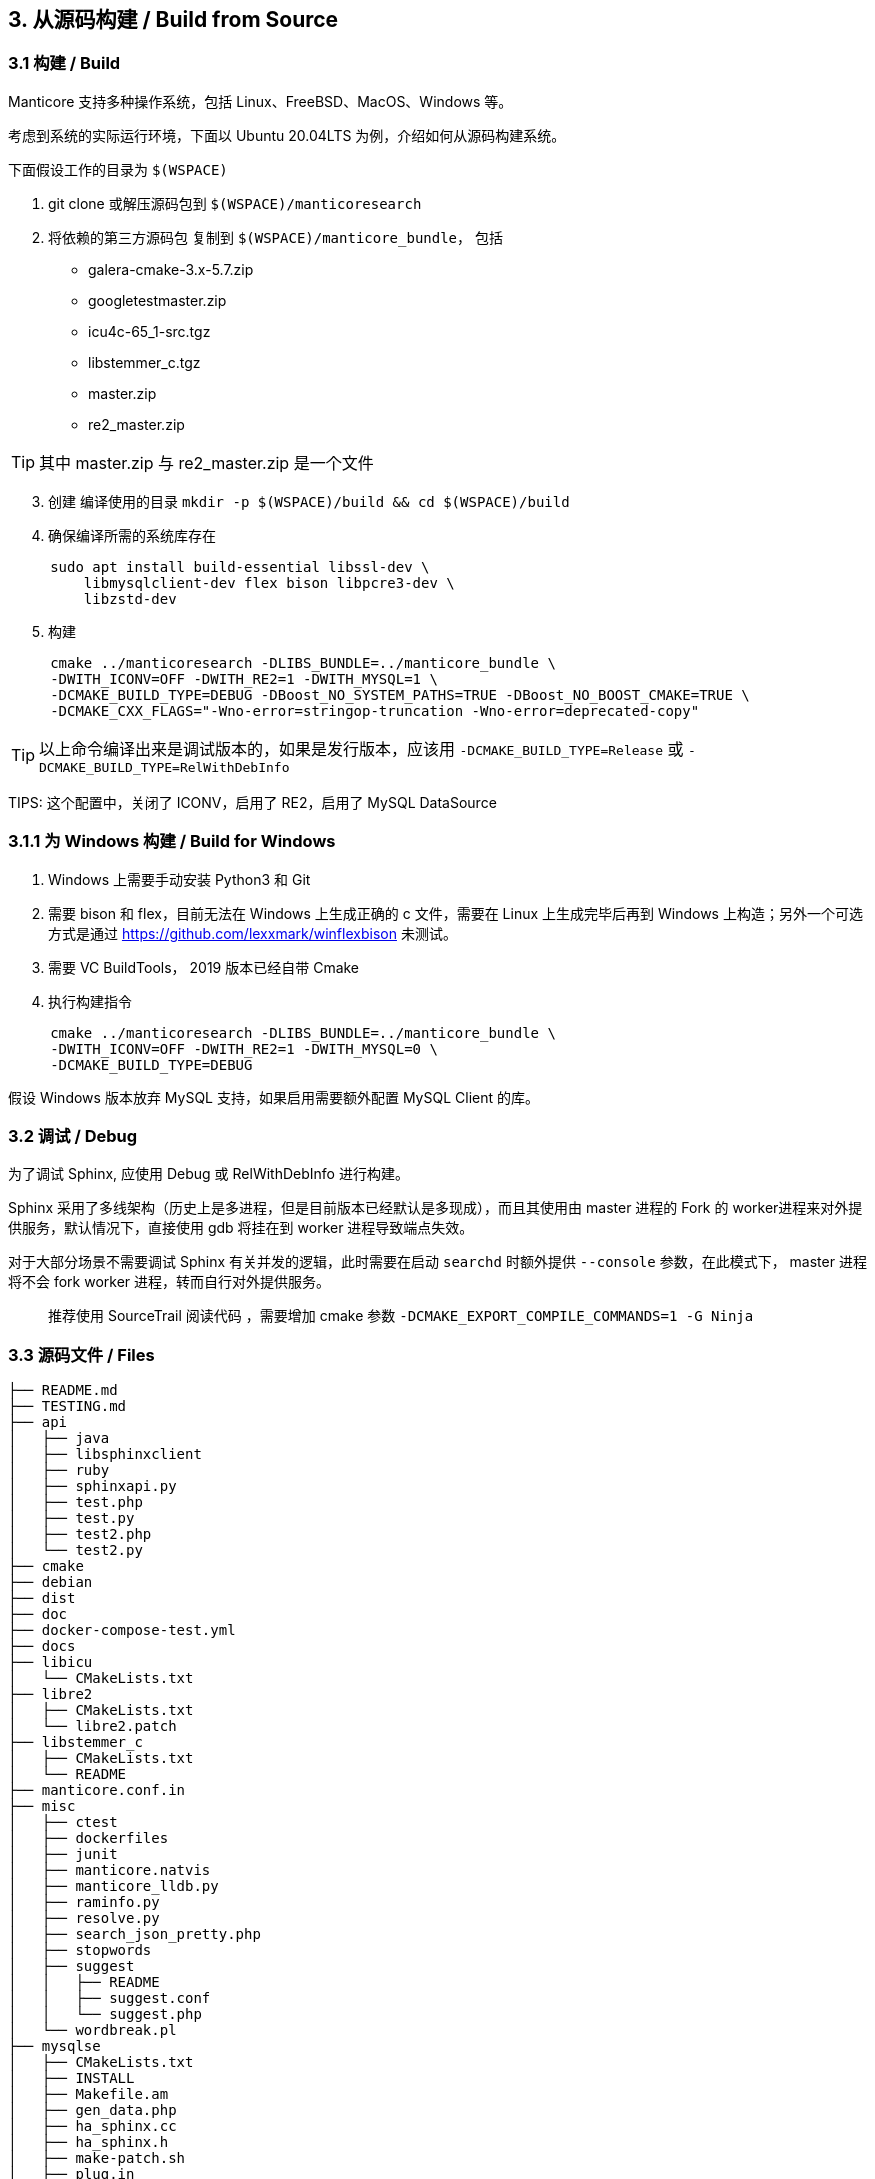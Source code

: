 == 3. 从源码构建 / Build from Source

=== 3.1 构建 / Build

Manticore 支持多种操作系统，包括 Linux、FreeBSD、MacOS、Windows 等。

考虑到系统的实际运行环境，下面以 Ubuntu 20.04LTS 为例，介绍如何从源码构建系统。

下面假设工作的目录为 `$(WSPACE)`


. git clone 或解压源码包到 `$(WSPACE)/manticoresearch`

. 将依赖的第三方源码包 复制到 `$(WSPACE)/manticore_bundle`， 包括

    * galera-cmake-3.x-5.7.zip
    * googletestmaster.zip
    * icu4c-65_1-src.tgz
    * libstemmer_c.tgz
    * master.zip
    * re2_master.zip

TIP: 其中 master.zip 与 re2_master.zip 是一个文件

[start=3]
. 创建 编译使用的目录 `mkdir -p $(WSPACE)/build && cd $(WSPACE)/build`

. 确保编译所需的系统库存在

[source, bash, indent=5]
----
sudo apt install build-essential libssl-dev \
    libmysqlclient-dev flex bison libpcre3-dev \
    libzstd-dev 
----

[start=5]
. 构建

[source, bash, indent=5]
----
cmake ../manticoresearch -DLIBS_BUNDLE=../manticore_bundle \
-DWITH_ICONV=OFF -DWITH_RE2=1 -DWITH_MYSQL=1 \
-DCMAKE_BUILD_TYPE=DEBUG -DBoost_NO_SYSTEM_PATHS=TRUE -DBoost_NO_BOOST_CMAKE=TRUE \
-DCMAKE_CXX_FLAGS="-Wno-error=stringop-truncation -Wno-error=deprecated-copy"
----

TIP: 以上命令编译出来是调试版本的，如果是发行版本，应该用 `-DCMAKE_BUILD_TYPE=Release` 或 `-DCMAKE_BUILD_TYPE=RelWithDebInfo`

TIPS: 这个配置中，关闭了 ICONV，启用了 RE2，启用了 MySQL DataSource

=== 3.1.1 为 Windows 构建 / Build for Windows

. Windows 上需要手动安装 Python3 和 Git
. 需要 bison 和 flex，目前无法在 Windows 上生成正确的 c 文件，需要在 Linux 上生成完毕后再到 Windows 上构造；另外一个可选方式是通过 https://github.com/lexxmark/winflexbison 未测试。
. 需要 VC BuildTools， 2019 版本已经自带 Cmake
. 执行构建指令

[source, bash, indent=5]
----
cmake ../manticoresearch -DLIBS_BUNDLE=../manticore_bundle \
-DWITH_ICONV=OFF -DWITH_RE2=1 -DWITH_MYSQL=0 \
-DCMAKE_BUILD_TYPE=DEBUG
----

假设 Windows 版本放弃 MySQL 支持，如果启用需要额外配置 MySQL Client 的库。

=== 3.2 调试 / Debug

为了调试 Sphinx, 应使用 Debug 或 RelWithDebInfo 进行构建。

Sphinx 采用了多线架构（历史上是多进程，但是目前版本已经默认是多现成），而且其使用由 master 进程的 Fork 的 worker进程来对外提供服务，默认情况下，直接使用 gdb 将挂在到 worker 进程导致端点失效。

对于大部分场景不需要调试 Sphinx 有关并发的逻辑，此时需要在启动 `searchd` 时额外提供 `--console` 参数，在此模式下， master 进程将不会 fork worker 进程，转而自行对外提供服务。


> 推荐使用 SourceTrail 阅读代码 ，需要增加 cmake 参数  `-DCMAKE_EXPORT_COMPILE_COMMANDS=1 -G Ninja`


=== 3.3 源码文件 / Files

```
├── README.md
├── TESTING.md
├── api
│   ├── java
│   ├── libsphinxclient
│   ├── ruby
│   ├── sphinxapi.py
│   ├── test.php
│   ├── test.py
│   ├── test2.php
│   └── test2.py
├── cmake
├── debian
├── dist
├── doc
├── docker-compose-test.yml
├── docs
├── libicu
│   └── CMakeLists.txt
├── libre2
│   ├── CMakeLists.txt
│   └── libre2.patch
├── libstemmer_c
│   ├── CMakeLists.txt
│   └── README
├── manticore.conf.in
├── misc
│   ├── ctest
│   ├── dockerfiles
│   ├── junit
│   ├── manticore.natvis
│   ├── manticore_lldb.py
│   ├── raminfo.py
│   ├── resolve.py
│   ├── search_json_pretty.php
│   ├── stopwords
│   ├── suggest
│   │   ├── README
│   │   ├── suggest.conf
│   │   └── suggest.php
│   └── wordbreak.pl
├── mysqlse
│   ├── CMakeLists.txt
│   ├── INSTALL
│   ├── Makefile.am
│   ├── gen_data.php
│   ├── ha_sphinx.cc
│   ├── ha_sphinx.h
│   ├── make-patch.sh
│   ├── plug.in
│   ├── snippets_udf.cc
│   ├── sphinx.5.0.22.diff
│   ├── sphinx.5.0.27.diff
│   ├── sphinx.5.0.37.diff
│   └── sphinx.5.0.91.diff
├── smoke.sh
├── sphinxrev.cmake
├── src
│   ├── CMakeLists.txt
│   ├── accumulator.h
│   ├── attribute.cpp
│   ├── attribute.h
│   ├── charsets
│   │   ├── cjk.txt
│   │   ├── english.txt
│   │   ├── globalaliases.h.in
│   │   ├── non_cjk.txt
│   │   └── russian.txt
│   ├── coreseek
│   │   ├── zmemorypool.cpp
│   │   └── zmemorypool.h
│   ├── datareader.cpp
│   ├── datareader.h
│   ├── ddl.l
│   ├── ddl.y
│   ├── docstore.cpp
│   ├── docstore.h
│   ├── event.h
│   ├── fileutils.cpp
│   ├── fileutils.h
│   ├── global_idf.cpp
│   ├── global_idf.h
│   ├── gtests
│   ├── http
│   │   ├── http_parser.c
│   │   └── http_parser.h
│   ├── icu.cpp
│   ├── icu.h
│   ├── index_converter.cpp
│   ├── indexcheck.cpp
│   ├── indexcheck.h
│   ├── indexer.cpp
│   ├── indexformat.cpp
│   ├── indexformat.h
│   ├── indexsettings.cpp
│   ├── indexsettings.h
│   ├── indextool.cpp
│   ├── json
│   │   ├── cJSON.c
│   │   └── cJSON.h
│   ├── killlist.cpp
│   ├── killlist.h
│   ├── literal.h.in
│   ├── loop_profiler.h
│   ├── lz4
│   │   ├── lz4.c
│   │   ├── lz4.h
│   │   ├── lz4hc.c
│   │   └── lz4hc.h
│   ├── net_action_accept.cpp
│   ├── net_action_accept.h
│   ├── netreceive_api.cpp
│   ├── netreceive_api.h
│   ├── netreceive_http.cpp
│   ├── netreceive_http.h
│   ├── netreceive_httpcommon.h
│   ├── netreceive_https.cpp
│   ├── netreceive_https.h
│   ├── netreceive_ql.cpp
│   ├── netreceive_ql.h
│   ├── netstate_api.cpp
│   ├── netstate_api.h
│   ├── networking_daemon.cpp
│   ├── networking_daemon.h
│   ├── optional.h
│   ├── replication
│   │   ├── CMakeLists.txt
│   │   ├── COPYING
│   │   ├── README.md
│   │   ├── wsrep.xcf
│   │   ├── wsrep_api.h
│   │   ├── wsrep_api_stub.h
│   │   ├── wsrep_dummy.c
│   │   ├── wsrep_gtid.c
│   │   ├── wsrep_listener.c
│   │   ├── wsrep_loader.c
│   │   └── wsrep_uuid.c
│   ├── reserved.py
│   ├── searchd.cpp
│   ├── searchdaemon.cpp
│   ├── searchdaemon.h
│   ├── searchdconfig.cpp
│   ├── searchdconfig.h
│   ├── searchdddl.cpp
│   ├── searchdddl.h
│   ├── searchdexpr.cpp
│   ├── searchdexpr.h
│   ├── searchdfields.cpp
│   ├── searchdha.cpp
│   ├── searchdha.h
│   ├── searchdhttp.cpp
│   ├── searchdreplication.cpp
│   ├── searchdreplication.h
│   ├── searchdsql.cpp
│   ├── searchdsql.h
│   ├── searchdssl.cpp
│   ├── searchdssl.h
│   ├── searchdtask.cpp
│   ├── searchdtask.h
│   ├── searchnode.cpp
│   ├── searchnode.h
│   ├── secondaryindex.cpp
│   ├── secondaryindex.h
│   ├── snippetfunctor.cpp
│   ├── snippetfunctor.h
│   ├── snippetindex.cpp
│   ├── snippetindex.h
│   ├── snippetstream.cpp
│   ├── snippetstream.h
│   ├── spelldump.cpp
│   ├── sphinx.cpp
│   ├── sphinx.h
│   ├── sphinxaot.cpp
│   ├── sphinxexcerpt.cpp
│   ├── sphinxexcerpt.h
│   ├── sphinxexpr.cpp
│   ├── sphinxexpr.h
│   ├── sphinxexpr.y
│   ├── sphinxfilter.cpp
│   ├── sphinxfilter.h
│   ├── sphinxint.h
│   ├── sphinxjson.cpp
│   ├── sphinxjson.h
│   ├── sphinxjson.l
│   ├── sphinxjson.y
│   ├── sphinxjsonquery.cpp
│   ├── sphinxjsonquery.h
│   ├── sphinxmetaphone.cpp
│   ├── sphinxplugin.cpp
│   ├── sphinxplugin.h
│   ├── sphinxpq.cpp
│   ├── sphinxpq.h
│   ├── sphinxqcache.cpp
│   ├── sphinxqcache.h
│   ├── sphinxql.l
│   ├── sphinxql.y
│   ├── sphinxquery.cpp
│   ├── sphinxquery.h
│   ├── sphinxquery.y
│   ├── sphinxrt.cpp
│   ├── sphinxrt.h
│   ├── sphinxsearch.cpp
│   ├── sphinxsearch.h
│   ├── sphinxselect.y
│   ├── sphinxsort.cpp
│   ├── sphinxsoundex.cpp
│   ├── sphinxstd.cpp
│   ├── sphinxstd.h
│   ├── sphinxstem.h
│   ├── sphinxstemar.cpp
│   ├── sphinxstemcz.cpp
│   ├── sphinxstemen.cpp
│   ├── sphinxstemru.cpp
│   ├── sphinxstemru.inl
│   ├── sphinxudf.c
│   ├── sphinxudf.h
│   ├── sphinxutils.cpp
│   ├── sphinxutils.h
│   ├── sphinxversion.cpp
│   ├── sphinxversion.h.in
│   ├── taskflushattrs.cpp
│   ├── taskflushattrs.h
│   ├── taskflushbinlog.cpp
│   ├── taskflushbinlog.h
│   ├── taskflushmutable.cpp
│   ├── taskflushmutable.h
│   ├── taskglobalidf.cpp
│   ├── taskglobalidf.h
│   ├── taskmalloctrim.cpp
│   ├── taskmalloctrim.h
│   ├── taskoptimize.cpp
│   ├── taskoptimize.h
│   ├── taskping.cpp
│   ├── taskping.h
│   ├── taskpreread.cpp
│   ├── taskpreread.h
│   ├── tasksavestate.cpp
│   ├── tasksavestate.h
│   ├── testrt.conf.in
│   ├── testrt.cpp
│   ├── tests.cpp
│   ├── threadutils.cpp
│   ├── threadutils.h
│   ├── udfexample.c
│   └── wordbreaker.cpp
└── test
    ├ ...
    ├── test_icu.conf
    ├── test_odbc.conf
    ├── test_re.conf
    ├── ubertest.php
    ├── ubertest.php.in
    ├── valgrind.supp
    └── wordforms.txt

413 directories, 1545 files

```

Coreseek / Manticore 中提供了如下的源码文件/目录，具体用途如下（一些约定俗成，通过名字可知的文件略过）：

[%header,cols="1,4"] 
|===
|目录
|用途

|api
| API 模式访问 Sphinx 客户端库 

|cmake
| cmake 构建用到的文件

|debian
| 作为 deb 包 要求存在的文件

|dist
| 构造 deb 和 rpm 包依赖的其他文件

|doc
| 构建文档所需要的工具

|docs
| 实际文档的原始文件

|libicu
| libicu 的 cmake 构建文件

|libre2
| libre2 的 cmake 构建文件

|libstremmer_c
| libstremmer_c 的 cmake 构建文件

|misc
| 其他杂项文件，包括 停止词、lldb 的适配、docker、natvis 的配置、stopword，搜索建议功能的演示配置等

|mysqlse
| MySql SE 的接口文件，用于作为存储引擎与 MySQL集成

|src
| 主体源代码

|src/charsets
| 预制的字符集, cjk，英文, 俄文

|src/coreseek
| 支持 spdz 所需要的文件，基于 zstd 的内存池访问机制

|src/http
| http api 依赖的文件

|src/json
| 处理 json 解析

|src/lz4
| lz4 算法，用于 docstore 压缩

|src/replication
| 多主的复制机制，基于 galera

|test
| 单元测试
|===

在源代码目录中，与 Schema On Read 和 索引压缩相关的文件用途说明如下。

[%header,cols="1,5"] 
|===
|文件
|用途

|sphinxint.h
|Cell in column 2, row 1

|sphinx.h
|Cell in column 2, row 1

|sphinx.cpp
|Cell in column 2, row 1

|sphinxutils.*
|Cell in column 2, row 1

|sphinxexpr.*
|Cell in column 2, row 1

|searchdexpr.*
|Cell in column 2, row 1

|===